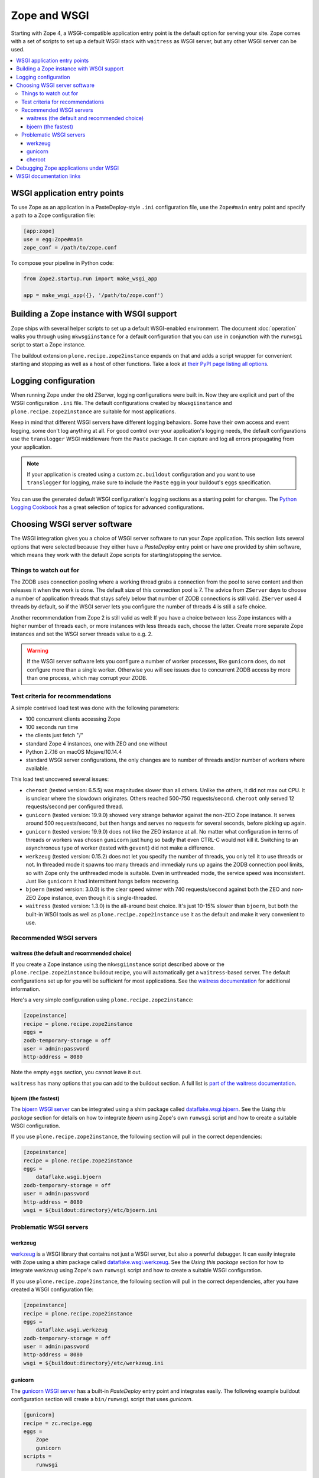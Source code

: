 Zope and WSGI
=============
Starting with Zope 4, a WSGI-compatible application entry point is the default
option for serving your site. Zope comes with a set of scripts to set up a
default WSGI stack with ``waitress`` as WSGI server, but any other WSGI server
can be used.

.. contents::
   :local:


WSGI application entry points
-----------------------------
To use Zope as an application in a PasteDeploy-style ``.ini`` configuration
file, use the ``Zope#main`` entry point and specify a path to a Zope
configuration file:

.. code-block:: ini

   [app:zope]
   use = egg:Zope#main
   zope_conf = /path/to/zope.conf

To compose your pipeline in Python code:

.. code-block:: python

   from Zope2.startup.run import make_wsgi_app

   app = make_wsgi_app({}, '/path/to/zope.conf')


Building a Zope instance with WSGI support
------------------------------------------
Zope ships with several helper scripts to set up a default WSGI-enabled
environment. The document :doc:`operation` walks you through using
``mkwsgiinstance`` for a default configuration that you can use in conjunction
with the ``runwsgi`` script to start a Zope instance. 

The buildout extension ``plone.recipe.zope2instance`` expands on that and
adds a script wrapper for convenient starting and stopping as well as a host
of other functions. Take a look at `their PyPI page listing all options
<https://pypi.org/project/plone.recipe.zope2instance/>`_.


Logging configuration
---------------------
When running Zope under the old ZServer, logging configurations were built in.
Now they are explicit and part of the WSGI configuration ``.ini`` file. The
default configurations created by ``mkwsgiinstance`` and
``plone.recipe.zope2instance`` are suitable for most applications.

Keep in mind that different WSGI servers have different logging behaviors. Some
have their own access and event logging, some don't log anything at all. For
good control over your application's logging needs, the default configurations
use the ``translogger`` WSGI middleware from the ``Paste`` package. It can
capture and log all errors propagating from your application.

.. note ::

   If your application is created using a custom ``zc.buildout`` configuration
   and you want to use ``translogger`` for logging, make sure to include the
   ``Paste`` egg in your buildout's ``eggs`` specification.

You can use the generated default WSGI configuration's logging sections as a
starting point for changes. The `Python Logging Cookbook 
<https://docs.python.org/3/howto/logging-cookbook.html>`_ has a great selection
of topics for advanced configurations.


Choosing WSGI server software
-----------------------------
The WSGI integration gives you a choice of WSGI server software to run your
Zope application. This section lists several options that were selected
because they either have a `PasteDeploy` entry point or have one provided by
shim software, which means they work with the default Zope scripts for
starting/stopping the service.


Things to watch out for
~~~~~~~~~~~~~~~~~~~~~~~
The ZODB uses connection pooling where a working thread grabs a connection
from the pool to serve content and then releases it when the work is done.
The default size of this connection pool is 7. The advice from ``ZServer``
days to choose a number of application threads that stays safely below that
number of ZODB connections is still valid. ``ZServer`` used 4 threads by
default, so if the WSGI server lets you configure the number of threads 4 is
still a safe choice.

Another recommendation from Zope 2 is still valid as well: If you have a choice
between less Zope instances with a higher number of threads each, or more
instances with less threads each, choose the latter. Create more separate Zope
instances and set the WSGI server threads value to e.g. 2.

.. warning::

   If the WSGI server software lets you configure a number of worker processes,
   like ``gunicorn`` does, do not configure more than a single worker.
   Otherwise you will see issues due to concurrent ZODB access by more than
   one process, which may corrupt your ZODB.


Test criteria for recommendations
~~~~~~~~~~~~~~~~~~~~~~~~~~~~~~~~~
A simple contrived load test was done with the following parameters:

- 100 concurrent clients accessing Zope
- 100 seconds run time
- the clients just fetch "/"
- standard Zope 4 instances, one with ZEO and one without
- Python 2.7.16 on macOS Mojave/10.14.4
- standard WSGI server configurations, the only changes are to number of
  threads and/or number of workers where available.

This load test uncovered several issues:

- ``cheroot`` (tested version: 6.5.5) was magnitudes slower than all others.
  Unlike the others, it did not max out CPU. It is unclear where the slowdown
  originates. Others reached 500-750 requests/second. ``cheroot`` only served
  12 requests/second per configured thread.
- ``gunicorn`` (tested version: 19.9.0) showed very strange behavior against
  the non-ZEO Zope instance. It serves around 500 requests/second, but then
  hangs and serves no requests for several seconds, before picking up again.
- ``gunicorn`` (tested version: 19.9.0) does not like the ZEO instance at all.
  No matter what configuration in terms of threads or workers was chosen
  ``gunicorn`` just hung so badly that even CTRL-C would not kill it.
  Switching to an asynchronous type of worker (tested with ``gevent``)
  did not make a difference.
- ``werkzeug`` (tested version: 0.15.2) does not let you specify the number
  of threads, you only tell it to use threads or not. In threaded mode it
  spawns too many threads and immedialy runs up agains the ZODB connection
  pool limits, so with Zope only the unthreaded mode is suitable. Even in
  unthreaded mode, the service speed was inconsistent. Just like ``gunicorn``
  it had intermittent hangs before recovering.
- ``bjoern`` (tested version: 3.0.0) is the clear speed winner with 740
  requests/second against both the ZEO and non-ZEO Zope instance, even though
  it is single-threaded.
- ``waitress`` (tested version: 1.3.0) is the all-around best choice. It's
  just 10-15% slower than ``bjoern``, but both the built-in WSGI tools as well
  as ``plone.recipe.zope2instance`` use it as the default and make it very
  convenient to use.


Recommended WSGI servers
~~~~~~~~~~~~~~~~~~~~~~~~

waitress (the default and recommended choice)
+++++++++++++++++++++++++++++++++++++++++++++
If you create a Zope instance using the ``mkwsgiinstance`` script described
above or the ``plone.recipe.zope2instance`` buildout recipe, you will
automatically get a ``waitress``-based server. The default configurations set
up for you will be sufficient for most applications. See the `waitress
documentation <https://docs.pylonsproject.org/projects/waitress/>`_ for
additional information.

Here's a very simple configuration using ``plone.recipe.zope2instance``:

.. code-block:: ini

   [zopeinstance]
   recipe = plone.recipe.zope2instance
   eggs =
   zodb-temporary-storage = off
   user = admin:password
   http-address = 8080

Note the empty ``eggs`` section, you cannot leave it out.

``waitress`` has many options that you can add to the buildout section. A full
list is `part of the waitress documentation
<https://docs.pylonsproject.org/projects/waitress/en/stable/arguments.html>`_.


bjoern (the fastest)
++++++++++++++++++++
The `bjoern WSGI server <https://github.com/jonashaag/bjoern>`_ can be
integrated using a shim package called `dataflake.wsgi.bjoern
<https://dataflakewsgibjoern.readthedocs.io/>`_. See the `Using this package`
section for details on how to integrate `bjoern` using Zope's own
``runwsgi`` script and how to create a suitable WSGI configuration.

If you use ``plone.recipe.zope2instance``, the following
section will pull in the correct dependencies:

.. code-block:: ini

   [zopeinstance]
   recipe = plone.recipe.zope2instance
   eggs =
       dataflake.wsgi.bjoern
   zodb-temporary-storage = off
   user = admin:password
   http-address = 8080
   wsgi = ${buildout:directory}/etc/bjoern.ini


Problematic WSGI servers
~~~~~~~~~~~~~~~~~~~~~~~~

werkzeug
++++++++
`werkzeug <https://palletsprojects.com/p/werkzeug/>`_ is a WSGI library that
contains not just a WSGI server, but also a powerful debugger. It can
easily integrate with Zope using a shim package called `dataflake.wsgi.werkzeug 
<https://dataflakewsgiwerkzeug.readthedocs.io/>`_. See the `Using this package`
section for how to integrate `werkzeug` using Zope's own ``runwsgi`` script and
how to create a suitable WSGI configuration.

If you use ``plone.recipe.zope2instance``, the following section will pull in
the correct dependencies, after you have created a WSGI configuration file:

.. code-block:: ini

   [zopeinstance]
   recipe = plone.recipe.zope2instance
   eggs =
       dataflake.wsgi.werkzeug
   zodb-temporary-storage = off
   user = admin:password
   http-address = 8080
   wsgi = ${buildout:directory}/etc/werkzeug.ini


gunicorn
++++++++
The `gunicorn WSGI server <https://gunicorn.org/>`_ has a built-in
`PasteDeploy` entry point and integrates easily. The following example buildout
configuration section will create a ``bin/runwsgi`` script that uses
`gunicorn`.

.. code-block:: ini

   [gunicorn]
   recipe = zc.recipe.egg
   eggs =
       Zope
       gunicorn
   scripts =
       runwsgi

You can use this script with a WSGI configuration file that you have to create
yourself. Please see the `gunicorn documentation
<https://docs.gunicorn.org/>`_, especially the `Configuration File` section on
`Configuration Overview`, for Paster Application configuration information. A
very simple server configuration looks like this:

.. code-block:: ini

   [server:main]
   use = egg:gunicorn#main
   host = 192.168.0.1
   port = 8080
   proc_name = zope

You can then run the server using ``runwsgi``:

.. code-block:: console

   $ bin/runwsgi etc/gunicorn.ini
   2019-04-22 11:45:39 INFO [Zope:45][MainThread] Ready to handle requests
   Starting server in PID 84983.

.. note::
   gunicorn version 19.9.0 or less will print an ominous warning message on the
   console upon startup that seems to suggest their WSGI entry point is
   deprecated in favor of using their own built-in scripts. This is misleading.
   Future versions will not show this message.

If you use ``plone.recipe.zope2instance``, you can make it use `gunicorn` by
adding its egg to the buildout section and setting the WSGI configuration file
path to the path of the configuration file you created yourself:

.. code-block:: ini

   [zopeinstance]
   recipe = plone.recipe.zope2instance
   eggs =
       gunicorn
   zodb-temporary-storage = off
   user = admin:password
   http-address = 8080
   wsgi = ${buildout:directory}/etc/gunicorn.ini


cheroot
+++++++
The `cheroot WSGI server <https://cheroot.cherrypy.org>`_ can be integrated
using a shim package called `dataflake.wsgi.cheroot
<https://dataflakewsgicheroot.readthedocs.io/>`_. See the `Using this package`
section for details on how to integrate `cheroot` using Zope's own
``runwsgi`` script and how to create a suitable WSGI configuration.

If you use ``plone.recipe.zope2instance``, the following
section will pull in the correct dependencies:

.. code-block:: ini

   [zopeinstance]
   recipe = plone.recipe.zope2instance
   eggs =
       dataflake.wsgi.cheroot
   zodb-temporary-storage = off
   user = admin:password
   http-address = 8080
   wsgi = ${buildout:directory}/etc/cheroot.ini


Debugging Zope applications under WSGI
--------------------------------------
You can debug a WSGI-based Zope application the same way you have debugged
ZServer-based installations in the past. In addition, you can now take
advantage of WSGI middleware or debugging facilities built into the chosen
WSGI server.

When developing your application or debugging, which is the moment you want to
use debugging tools, you can start your Zope instance in `exceptions debug
mode`. This will disable all registered exception views including
``standard_error_message`` so that exceptions are not masked or hidden.

This is how you run Zope in exceptions debug mode using the built-in
``runwsgi`` script:

.. code-block:: console

   $ bin/runwsgi -e etc/zope.ini

If you built your environment using ``plone.recipe.zope2instance`` you will
need to do a manual change to your Zope configuration file. Enable exceptions
debug mode by adding the ``debug-exceptions on`` setting before starting your
application. The example presumes the Zope instance was named ``zopeinstance``,
your Zope configuration file will be at `parts/zopeinstance/etc/zope.conf`.

.. code-block:: console

   bin/zopeinstance fg

With Zope set up to let WSGI handle exceptions, these are a few options for the
WSGI pipeline:

If you use ``waitress``, you can make it output exception tracebacks in the
browser by configuring ``expose_tracebacks``. The keyword works in both
standard and ``plone.recipe.zope2instance`` configurations:

.. code-block:: ini

   [server:main]
   use = egg:waitress#main
   host = 127.0.0.1
   port = 8080
   expose_tracebacks = True

   ... or ...

   [server:main]
   paste.server_factory = plone.recipe.zope2instance:main
   use = egg:plone.recipe.zope2instance#main
   listen = 0.0.0.0:8080
   threads = 2
   expose_tracebacks = True

``werkzeug`` includes a full-featured debugging tool. See the
`dataflake.wsgi.werkzeug documentation
<https://dataflakewsgiwerkzeug.readthedocs.io/en/latest/usage.html#using-the-werkzeug-debugger>`_
for how to enable the debugger. Once you're up and running, the `werkzeug
debugger documentation
<https://werkzeug.palletsprojects.com/en/0.15.x/debug/#using-the-debugger>`_
will show you how to use it.


WSGI documentation links
------------------------
- the WSGI standard is described in `PEP-3333
  <https://www.python.org/dev/peps/pep-3333/>`_.
- The WSGI website at https://wsgi.readthedocs.io/ is comprehensive but also
  rather outdated.
- AppDynamics did an interesting `WSGI server performance analysis
  <https://blog.appdynamics.com/engineering/a-performance-analysis-of-python-wsgi-servers-part-2/>`_.
